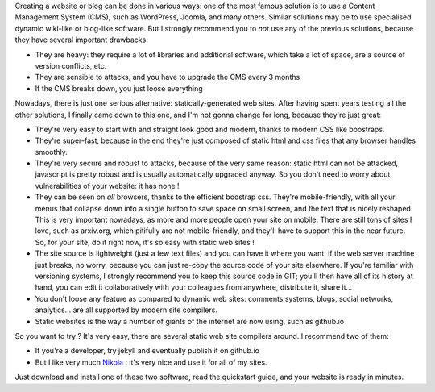 .. title: Why static website generators are better
.. slug: static-sites
.. date: 2016-02-25 16:16:25 UTC+01:00
.. tags: 
.. category: 
.. link: 
.. description: 
.. type: text

Creating a website or blog can be done in various ways: one of the most famous solution is to use a
Content Management System (CMS), such as WordPress, Joomla, and many others.
Similar solutions may be to use specialised dynamic wiki-like or blog-like software.
But I strongly recommend you to *not* use any of the previous solutions, because they have several important drawbacks:

- They are heavy: they require a lot of libraries and additional software, which take a lot of space, are a source of version conflicts, etc.
- They are sensible to attacks, and you have to upgrade the CMS every 3 months
- If the CMS breaks down, you just loose everything

Nowadays, there is just one serious alternative: statically-generated web sites. After having spent years testing all the other solutions,
I finally came down to this one, and I'm not gonna change for long, because they're just great:

- They're very easy to start with and straight look good and modern, thanks to modern CSS like boostraps.
- They're super-fast, because in the end they're just composed of static html and css files that any browser handles smoothly.
- They're very secure and robust to attacks, because of the very same reason: static html can not be attacked, javascript is pretty robust and is usually automatically upgraded anyway. So you don't need to worry about vulnerabilities of your website: it has none !
- They can be seen on *all* browsers, thanks to the efficient boostrap css. They're mobile-friendly, with all your menus that collapse down into a single button to save space on small screen, and the text that is nicely reshaped. This is very important nowadays, as more and more people open your site on mobile. There are still tons of sites I love, such as arxiv.org, which pitifully are not mobile-friendly, and they'll have to support this in the near future. So, for your site, do it right now, it's so easy with static web sites !
- The site source is lightweight (just a few text files) and you can have it where you want: if the web server machine just breaks, no worry, because you can just re-copy the source code of your site elsewhere. If you're familiar with versioning systems, I strongly recommend you to keep this source code in GIT; you'll then have all of its history at hand, you can edit it collaboratively with your colleagues from anywhere, distribute it, share it...
- You don't loose any feature as compared to dynamic web sites: comments systems, blogs, social networks, analytics... are all supported by modern site compilers.
- Static websites is the way a number of giants of the internet are now using, such as github.io

So you want to try ?
It's very easy, there are several static web site compilers around. I recommend two of them:

- If you're a developer, try jekyll and eventually publish it on github.io
- But I like very much `Nikola <https://getnikola.com/>`__ : it's very nice and use it for all of my sites.

Just download and install one of these two software, read the quickstart guide, and your website is ready in minutes.


